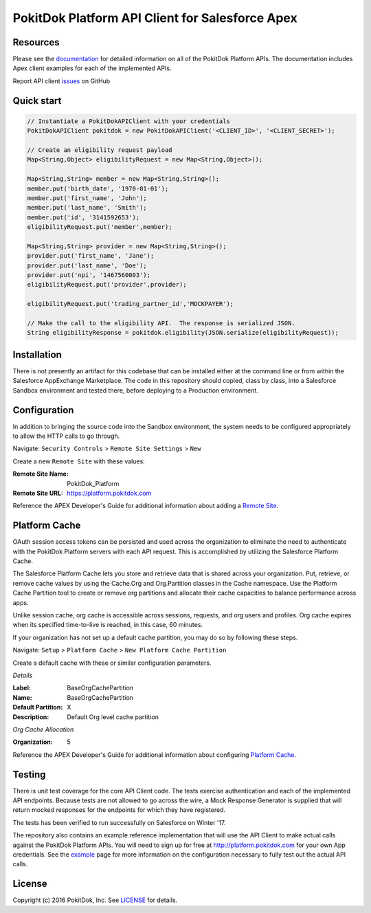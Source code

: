 PokitDok Platform API Client for Salesforce Apex
================================================

Resources
---------

Please see the documentation_ for detailed information on all of the PokitDok Platform APIs.  The documentation includes Apex client examples for each of the implemented APIs.

Report API client issues_ on GitHub


Quick start
-----------

.. code-block:: java

    // Instantiate a PokitDokAPIClient with your credentials
    PokitDokAPIClient pokitdok = new PokitDokAPIClient('<CLIENT_ID>', '<CLIENT_SECRET>');

    // Create an eligibility request payload
    Map<String,Object> eligibilityRequest = new Map<String,Object>();
    
    Map<String,String> member = new Map<String,String>();
    member.put('birth_date', '1970-01-01');
    member.put('first_name', 'John');
    member.put('last_name', 'Smith');
    member.put('id', '3141592653');
    eligibilityRequest.put('member',member);

    Map<String,String> provider = new Map<String,String>();
    provider.put('first_name', 'Jane');
    provider.put('last_name', 'Doe');
    provider.put('npi', '1467560003');
    eligibilityRequest.put('provider',provider);

    eligibilityRequest.put('trading_partner_id','MOCKPAYER');
        
    // Make the call to the eligibility API.  The response is serialized JSON.
    String eligibilityResponse = pokitdok.eligibility(JSON.serialize(eligibilityRequest));


Installation
------------

There is not presently an artifact for this codebase that can be installed either at the command line or from within the Salesforce AppExchange Marketplace.  The code in this repository should copied, class by class, into a Salesforce Sandbox environment and tested there, before deploying to a Production environment.


Configuration
-------------

In addition to bringing the source code into the Sandbox environment, the system needs to be configured appropriately to allow the HTTP calls to go through.

Navigate: ``Security Controls`` > ``Remote Site Settings`` > ``New``

Create a new ``Remote Site`` with these values:

:Remote Site Name: PokitDok_Platform
:Remote Site URL: https://platform.pokitdok.com
  
Reference the APEX Developer's Guide for additional information about adding a `Remote Site <https://developer.salesforce.com/docs/atlas.en-us.apexcode.meta/apexcode/apex_callouts_remote_site_settings.htm>`_.


Platform Cache
--------------

OAuth session access tokens can be persisted and used across the organization to eliminate the need to authenticate with the PokitDok Platform servers with each API request.  This is accomplished by utilizing the Salesforce Platform Cache.

The Salesforce Platform Cache lets you store and retrieve data that is shared across your organization. Put, retrieve, or remove cache values by using the Cache.Org and Org.Partition classes in the Cache namespace. Use the Platform Cache Partition tool to create or remove org partitions and allocate their cache capacities to balance performance across apps.

Unlike session cache, org cache is accessible across sessions, requests, and org users and profiles. Org cache expires when its specified time-to-live is reached, in this case, 60 minutes.

If your organization has not set up a default cache partition, you may do so by following these steps.

Navigate: ``Setup`` > ``Platform Cache`` > ``New Platform Cache Partition``

Create a default cache with these or similar configuration parameters.

*Details*

:Label: BaseOrgCachePartition
:Name: BaseOrgCachePartition
:Default Partition: X
:Description: Default Org level cache partition

*Org Cache Allocation*

:Organization: 5

Reference the APEX Developer's Guide for additional information about configuring `Platform Cache <https://developer.salesforce.com/docs/atlas.en-us.apexcode.meta/apexcode/apex_cache_namespace_overview.htm>`_.

Testing
-------

There is unit test coverage for the core API Client code. The tests exercise authentication and each of the implemented API endpoints.  Because tests are not allowed to go across the wire, a Mock Response Generator is supplied that will return mocked responses for the endpoints for which they have registered.

The tests has been verified to run successfully on Salesforce on Winter '17.

The repository also contains an example reference implementation that will use the API Client to make actual calls against the PokitDok Platform APIs.  You will need to sign up for free at http://platform.pokitdok.com for your own App credentials.  See the example_ page for more information on the configuration necessary to fully test out the actual API calls.


License
-------

Copyright (c) 2016 PokitDok, Inc.  See LICENSE_ for details.

.. _documentation: https://platform.pokitdok.com/documentation/v4/?apex#
.. _issues: https://github.com/pokitdok/pokitdok-apex/issues
.. _example: https://github.com/pokitdok/pokitdok-apex/tree/dev/example
.. _LICENSE: LICENSE.txt
